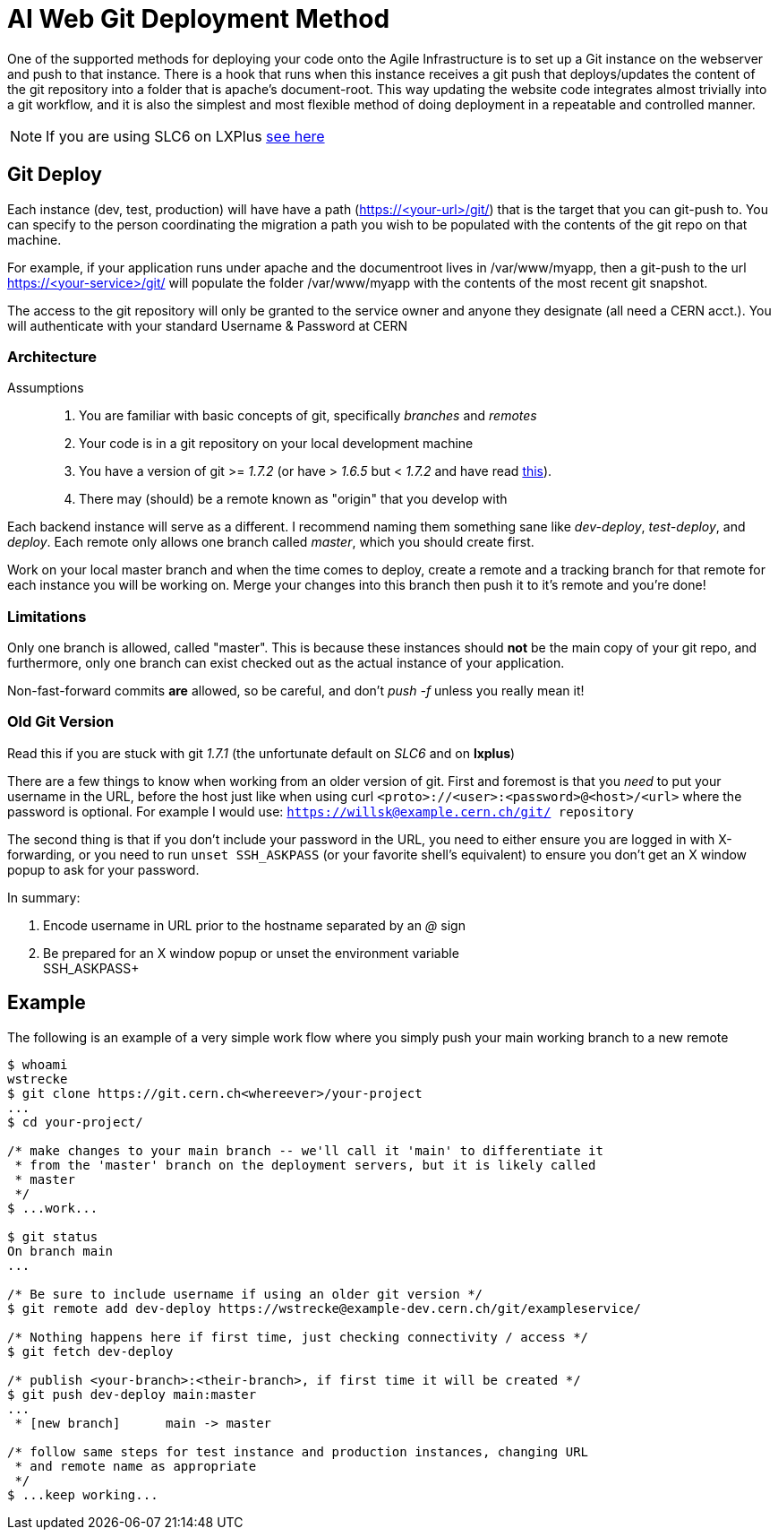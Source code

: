 ifdef::env-github[:outfilesuffix: .adoc]

AI Web Git Deployment Method
============================

One of the supported methods for deploying your code onto the Agile
Infrastructure is to set up a Git instance on the webserver and push to that
instance. There is a hook that runs when this instance receives a git push that
deploys/updates the content of the git repository into a folder that is apache's
document-root. This way updating the website code integrates almost trivially
into a git workflow, and it is also the simplest and most flexible method of
doing deployment in a repeatable and controlled manner.

NOTE: If you are using SLC6 on LXPlus <<old-git-version,see here>>

Git Deploy
----------

Each instance (dev, test, production) will have have a path (https://<your-url>/git/)
that is the target that you can git-push to. You can specify to the person
coordinating the migration a path you wish to be populated with the contents of
the git repo on that machine.

For example, if your application runs under apache and the documentroot lives in
/var/www/myapp, then a git-push to the url https://<your-service>/git/ will
populate the folder /var/www/myapp with the contents of the most recent git
snapshot.

The access to the git repository will only be granted to the service owner and
anyone they designate (all need a CERN acct.). You will authenticate with your
standard Username & Password at CERN

Architecture
~~~~~~~~~~~~

Assumptions::
. You are familiar with basic concepts of git, specifically _branches_ and
  _remotes_
. Your code is in a git repository on your local development machine
. You have a version of git >= '1.7.2' (or have > '1.6.5' but < '1.7.2' and
have read <<old-git-version,this>>).
. There may (should) be a remote known as "origin" that you develop with

Each backend instance will serve as a different. I recommend naming
them something sane like _dev-deploy_, _test-deploy_, and _deploy_. Each remote
only allows one branch called _master_, which you should create first.

Work on your local master branch and when the time comes to deploy, create a
remote and a tracking branch for that remote for each instance you will be
working on. Merge your changes into this branch then push it to it's remote and
you're done!

Limitations
~~~~~~~~~~~

Only one branch is allowed, called "master". This is because these instances
should *not* be the main copy of your git repo, and furthermore, only one branch
can exist checked out as the actual instance of your application.

Non-fast-forward commits *are* allowed, so be careful, and don't _push -f_
unless you really mean it!

Old Git Version
~~~~~~~~~~~~~~~

Read this if you are stuck with git '1.7.1' (the unfortunate default on 'SLC6'
and on *lxplus*)

There are a few things to know when working from an older version of git. First
and foremost is that you _need_ to put your username in the URL, before the host
just like when using curl +<proto>://<user>:<password>@<host>/<url>+ where the
password is optional. For example I would use: +https://willsk@example.cern.ch/git/
repository+

The second thing is that if you don't include your password in the URL, you need
to either ensure you are logged in with X-forwarding, or you need to run +unset
SSH_ASKPASS+ (or your favorite shell's equivalent) to ensure you don't get an X
window popup to ask for your password.

In summary:

. Encode username in URL prior to the hostname separated by an '@' sign
. Be prepared for an X window popup or unset the environment variable +
SSH_ASKPASS+


Example
-------

The following is an example of a very simple work flow where you simply push
your main working branch to a new remote

---------
$ whoami
wstrecke
$ git clone https://git.cern.ch<whereever>/your-project
...
$ cd your-project/

/* make changes to your main branch -- we'll call it 'main' to differentiate it
 * from the 'master' branch on the deployment servers, but it is likely called
 * master
 */
$ ...work...

$ git status
On branch main
...

/* Be sure to include username if using an older git version */
$ git remote add dev-deploy https://wstrecke@example-dev.cern.ch/git/exampleservice/

/* Nothing happens here if first time, just checking connectivity / access */
$ git fetch dev-deploy

/* publish <your-branch>:<their-branch>, if first time it will be created */
$ git push dev-deploy main:master
...
 * [new branch]      main -> master

/* follow same steps for test instance and production instances, changing URL
 * and remote name as appropriate
 */
$ ...keep working...

---------
